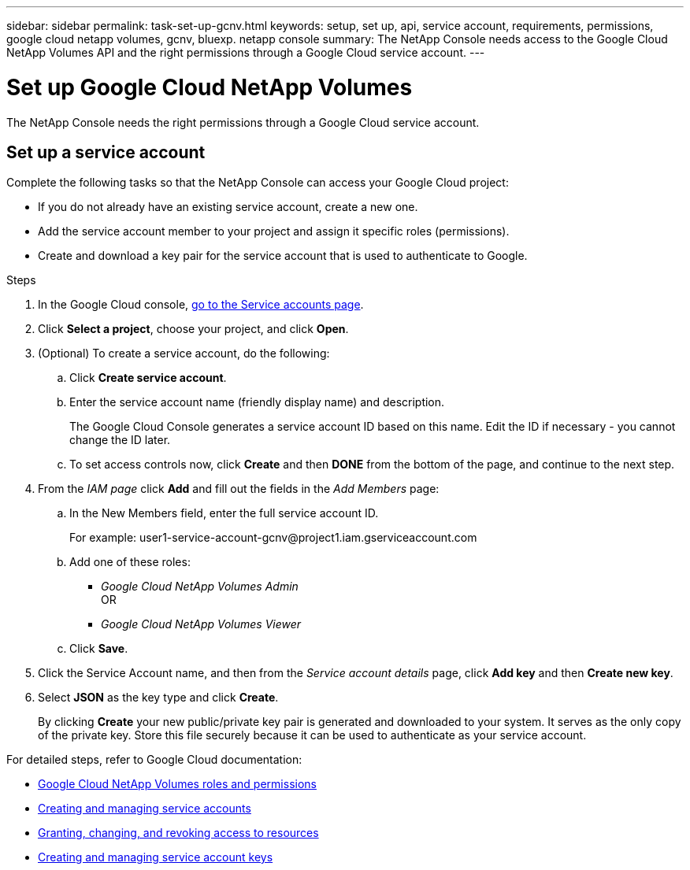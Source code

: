 ---
sidebar: sidebar
permalink: task-set-up-gcnv.html
keywords: setup, set up, api, service account, requirements, permissions, google cloud netapp volumes, gcnv, bluexp. netapp console
summary: The NetApp Console needs access to the Google Cloud NetApp Volumes API and the right permissions through a Google Cloud service account.
---

= Set up Google Cloud NetApp Volumes
:hardbreaks:
:nofooter:
:icons: font
:linkattrs:
:imagesdir: ./media/

[.lead]
The NetApp Console needs the right permissions through a Google Cloud service account.

== Set up a service account

Complete the following tasks so that the NetApp Console can access your Google Cloud project:

* If you do not already have an existing service account, create a new one.
* Add the service account member to your project and assign it specific roles (permissions).
* Create and download a key pair for the service account that is used to authenticate to Google.

.Steps

. In the Google Cloud console, https://console.cloud.google.com/iam-admin/serviceaccounts[go to the Service accounts page^].

. Click *Select a project*, choose your project, and click *Open*.

. (Optional) To create a service account, do the following:
.. Click *Create service account*.

.. Enter the service account name (friendly display name) and description.
+
The Google Cloud Console generates a service account ID based on this name. Edit the ID if necessary - you cannot change the ID later.

.. To set access controls now, click *Create* and then *DONE* from the bottom of the page, and continue to the next step.

. From the _IAM page_ click *Add* and fill out the fields in the _Add Members_ page:

.. In the New Members field, enter the full service account ID.
+
For example: \user1-service-account-gcnv@project1.iam.gserviceaccount.com

.. Add one of these roles:
* _Google Cloud NetApp Volumes Admin_
OR
* _Google Cloud NetApp Volumes Viewer_

.. Click *Save*.

. Click the Service Account name, and then from the _Service account details_ page, click *Add key* and then *Create new key*.

. Select *JSON* as the key type and click *Create*.
+
By clicking *Create* your new public/private key pair is generated and downloaded to your system. It serves as the only copy of the private key. Store this file securely because it can be used to authenticate as your service account.

For detailed steps, refer to Google Cloud documentation:

* link:https://cloud.google.com/iam/docs/roles-permissions/netapp[Google Cloud NetApp Volumes roles and permissions^]
* link:https://cloud.google.com/iam/docs/creating-managing-service-accounts[Creating and managing service accounts^]
* link:https://cloud.google.com/iam/docs/granting-changing-revoking-access[Granting, changing, and revoking access to resources^]
* link:https://cloud.google.com/iam/docs/creating-managing-service-account-keys[Creating and managing service account keys^]